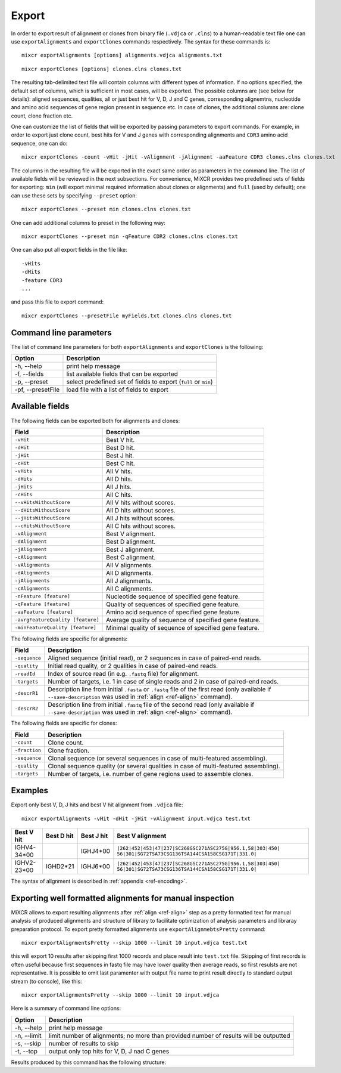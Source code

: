 .. _ref-export:

Export
======

In order to export result of alignment or clones from binary file
(``.vdjca`` or ``.clns``) to a human-readable text file one can use
``exportAlignments`` and ``exportClones`` commands respectively. The
syntax for these commands is:

::

    mixcr exportAlignments [options] alignments.vdjca alignments.txt

::

    mixcr exportClones [options] clones.clns clones.txt

The resulting tab-delimited text file will contain columns with
different types of information. If no options specified, the default set
of columns, which is sufficient in most cases, will be exported. The
possible columns are (see below for details): aligned sequences,
qualities, all or just best hit for V, D, J and C genes, corresponding
alignemtns, nucleotide and amino acid sequences of gene region present
in sequence etc. In case of clones, the additional columns are: clone
count, clone fraction etc.

One can customize the list of fields that will be exported by passing
parameters to export commands. For example, in order to export just
clone count, best hits for V and J genes with corresponding alignments
and ``CDR3`` amino acid sequence, one can do:

::

    mixcr exportClones -count -vHit -jHit -vAlignment -jAlignment -aaFeature CDR3 clones.clns clones.txt

The columns in the resulting file will be exported in the exact same
order as parameters in the command line. The list of available fields
will be reviewed in the next subsections. For convenience, MiXCR
provides two predefined sets of fields for exporting: ``min`` (will
export minimal required information about clones or alignments) and
``full`` (used by default); one can use these sets by specifying
``--preset`` option:

::

    mixcr exportClones --preset min clones.clns clones.txt

One can add additional columns to preset in the following way:

::

    mixcr exportClones --preset min -qFeature CDR2 clones.clns clones.txt

One can also put all export fields in the file like:

::

    -vHits
    -dHits
    -feature CDR3
    ...

and pass this file to export command:

::

    mixcr exportClones --presetFile myFields.txt clones.clns clones.txt

Command line parameters
-----------------------

The list of command line parameters for both ``exportAlignments`` and
``exportClones`` is the following:

+---------------------+-------------------------------------------------------------------+
| Option              | Description                                                       |
+=====================+===================================================================+
| -h, --help          | print help message                                                |
+---------------------+-------------------------------------------------------------------+
| -f, --fields        | list available fields that can be exported                        |
+---------------------+-------------------------------------------------------------------+
| -p, --preset        | select predefined set of fields to export (``full`` or ``min``)   |
+---------------------+-------------------------------------------------------------------+
| -pf, --presetFile   | load file with a list of fields to export                         |
+---------------------+-------------------------------------------------------------------+

Available fields
----------------

The following fields can be exported both for alignments and clones:

+-----------------------------------+----------------------------------------------------------+
| Field                             | Description                                              |
+===================================+==========================================================+
| ``-vHit``                         | Best V hit.                                              |
+-----------------------------------+----------------------------------------------------------+
| ``-dHit``                         | Best D hit.                                              |
+-----------------------------------+----------------------------------------------------------+
| ``-jHit``                         | Best J hit.                                              |
+-----------------------------------+----------------------------------------------------------+
| ``-cHit``                         | Best C hit.                                              |
+-----------------------------------+----------------------------------------------------------+
| ``-vHits``                        | All V hits.                                              |
+-----------------------------------+----------------------------------------------------------+
| ``-dHits``                        | All D hits.                                              |
+-----------------------------------+----------------------------------------------------------+
| ``-jHits``                        | All J hits.                                              |
+-----------------------------------+----------------------------------------------------------+
| ``-cHits``                        | All C hits.                                              |
+-----------------------------------+----------------------------------------------------------+
| ``--vHitsWithoutScore``           | All V hits without scores.                               |
+-----------------------------------+----------------------------------------------------------+
| ``--dHitsWithoutScore``           | All D hits without scores.                               |
+-----------------------------------+----------------------------------------------------------+
| ``--jHitsWithoutScore``           | All J hits without scores.                               |
+-----------------------------------+----------------------------------------------------------+
| ``--cHitsWithoutScore``           | All C hits without scores.                               |
+-----------------------------------+----------------------------------------------------------+
| ``-vAlignment``                   | Best V alignment.                                        |
+-----------------------------------+----------------------------------------------------------+
| ``-dAlignment``                   | Best D alignment.                                        |
+-----------------------------------+----------------------------------------------------------+
| ``-jAlignment``                   | Best J alignment.                                        |
+-----------------------------------+----------------------------------------------------------+
| ``-cAlignment``                   | Best C alignment.                                        |
+-----------------------------------+----------------------------------------------------------+
| ``-vAlignments``                  | All V alignments.                                        |
+-----------------------------------+----------------------------------------------------------+
| ``-dAlignments``                  | All D alignments.                                        |
+-----------------------------------+----------------------------------------------------------+
| ``-jAlignments``                  | All J alignments.                                        |
+-----------------------------------+----------------------------------------------------------+
| ``-cAlignments``                  | All C alignments.                                        |
+-----------------------------------+----------------------------------------------------------+
| ``-nFeature [feature]``           | Nucleotide sequence of specified gene feature.           |
+-----------------------------------+----------------------------------------------------------+
| ``-qFeature [feature]``           | Quality of sequences of specified gene feature.          |
+-----------------------------------+----------------------------------------------------------+
| ``-aaFeature [feature]``          | Amino acid sequence of specified gene feature.           |
+-----------------------------------+----------------------------------------------------------+
| ``-avrgFeatureQuality [feature]`` | Average quality of sequence of specified gene feature.   |
+-----------------------------------+----------------------------------------------------------+
| ``-minFeatureQuality [feature]``  | Minimal quality of sequence of specified gene feature.   |
+-----------------------------------+----------------------------------------------------------+

The following fields are specific for alignments:

+---------------+-----------------------------------------------------------------------------------------------------------------------------+
| Field         | Description                                                                                                                 |
+===============+=============================================================================================================================+
| ``-sequence`` | Aligned sequence (initial read), or 2 sequences in case of paired-end reads.                                                |
+---------------+-----------------------------------------------------------------------------------------------------------------------------+
| ``-quality``  | Initial read quality, or 2 qualities in case of paired-end reads.                                                           |
+---------------+-----------------------------------------------------------------------------------------------------------------------------+
| ``-readId``   | Index of source read (in e.g. ``.fastq`` file) for alignment.                                                               |
+---------------+-----------------------------------------------------------------------------------------------------------------------------+
| ``-targets``  | Number of targets, i.e. 1 in case of single reads and 2 in case of paired-end reads.                                        |
+---------------+-----------------------------------------------------------------------------------------------------------------------------+
| ``-descrR1``  | Description line from initial ``.fasta`` or ``.fastq`` file of the first read (only available if ``--save-description`` was | 
|               | used in :ref:`align <ref-align>` command).                                                                                  |
+---------------+-----------------------------------------------------------------------------------------------------------------------------+
| ``-descrR2``  | Description line from initial ``.fastq`` file of the second read (only available if ``--save-description`` was used in      |
|               | :ref:`align <ref-align>` command).                                                                                          |
+---------------+-----------------------------------------------------------------------------------------------------------------------------+

The following fields are specific for clones:

+---------------+----------------------------------------------------------------------------------------+
| Field         | Description                                                                            |
+===============+========================================================================================+
| ``-count``    | Clone count.                                                                           |
+---------------+----------------------------------------------------------------------------------------+
| ``-fraction`` | Clone fraction.                                                                        |
+---------------+----------------------------------------------------------------------------------------+
| ``-sequence`` | Clonal sequence (or several sequences in case of multi-featured assembling).           |
+---------------+----------------------------------------------------------------------------------------+
| ``-quality``  | Clonal sequence quality (or several qualities in case of multi-featured assembling).   |
+---------------+----------------------------------------------------------------------------------------+
| ``-targets``  | Number of targets, i.e. number of gene regions used to assemble clones.                |
+---------------+----------------------------------------------------------------------------------------+

Examples
--------

Export only best V, D, J hits and best V hit alignment from ``.vdjca``
file:

::

    mixcr exportAlignments -vHit -dHit -jHit -vAlignment input.vdjca test.txt

+----------------+----------------+----------------+---------------------------------------------------------------+
| Best V hit     | Best D hit     | Best J hit     | Best V alignment                                              |
+================+================+================+===============================================================+
| IGHV4-34\*\00  |                | IGHJ4\*\00     | ``|262|452|453|47|237|SC268GSC271ASC275G|956.1,58|303|450|``  |
|                |                |                | ``56|301|SG72TSA73CSG136TSA144CSA158CSG171T|331.0|``          |
+----------------+----------------+----------------+---------------------------------------------------------------+
| IGHV2-23\*\00  | IGHD2\*\21     | IGHJ6\*\00     | ``|262|452|453|47|237|SC268GSC271ASC275G|956.1,58|303|450|``  |
|                |                |                | ``56|301|SG72TSA73CSG136TSA144CSA158CSG171T|331.0|``          |
+----------------+----------------+----------------+---------------------------------------------------------------+



The syntax of alignment is described in :ref:`appendix <ref-encoding>`.

Exporting well formatted alignments for manual inspection
---------------------------------------------------------

MiXCR allows to export resulting alignments after :ref:`align <ref-align>`
step as a pretty formatted text for manual analysis of produced
alignments and structure of library to facilitate optimization of
analysis parameters and libraray preparation protocol. To export pretty
formatted alignments use ``exportAlignmebtsPretty`` command:

::

    mixcr exportAlignmentsPretty --skip 1000 --limit 10 input.vdjca test.txt

this will export 10 results after skipping first 1000 records and place
result into ``test.txt`` file. Skipping of first records is often useful
because first sequences in fastq file may have lower quality then
average reads, so first resulsts are not representative. It is possible
to omit last paramenter with output file name to print result directly
to standard output stream (to console), like this:

::

    mixcr exportAlignmentsPretty --skip 1000 --limit 10 input.vdjca

Here is a summary of command line options:

+---------------+-----------------------------------------------------------------------------------------+
| Option        | Description                                                                             |
+===============+=========================================================================================+
| -h, --help    | print help message                                                                      |
+---------------+-----------------------------------------------------------------------------------------+
| -n, --limit   | limit number of alignments; no more than provided number of results will be outputted   |
+---------------+-----------------------------------------------------------------------------------------+
| -s, --skip    | number of results to skip                                                               |
+---------------+-----------------------------------------------------------------------------------------+
| -t, --top     | output only top hits for V, D, J nad C genes                                            |
+---------------+-----------------------------------------------------------------------------------------+

Results produced by this command has the following structure:

.. raw:: html

   <pre style="font-size: 10px">&gt;&gt;&gt; Read id: 12343    <span style="color:red;"><--- Index of analysed read in input file</span>

   &gt;&gt;&gt; Target sequences (input sequences):

   Sequence0:   <span style="color:red;"><--- Read 1 from paired-end read</span>
   Contains features: CDR1, VRegionTrimmed, L2, L, Intron, VLIntronL, FR1, Exon1,              <span style="color:red;"><--- Gene features</span>
   VExon2Trimmed                                                                                    <span style="color:red;">found in read 1</span>

        0 TCTTGGGGGATTCGGTGATCAGCACTGAACACAGAGGACTCACCATGGAGTTTGGGCTGAACTGGGTTTTCCTCGTTGCT 79  <span style="color:red;"><--- Sequyence & quality </span>
          FGGEGGGGGDG8F78CFC6CEFF&lt;,CFG9EED,6,CFCC&lt;EEGFG,CE:CCAFFGGC87CEF?A?FBC@FGGFG&gt;B,FC9          <span style="color:red;">of read 1</span>

       80 CTATTAAGAGGTGTCCAGTGTCAGGTGCAGCTGGTGGAGTCTGGGGGTGGCGTGTTCCAGCCTGGGGGGTCCGTGAGACT 159
          F9,A,95AFE,B?,E,C,9AC&lt;FGA&lt;EE5??,A,A&lt;:=:E,=B8C7+++8,++@+,885=D7:@8E+:5*1**11**++&lt
      160 CTCCTGTGCAGCGTCGGGATGCACATCATGGAGCTATGGCCAGCCCTGGGTACGCCAGGCTACAGGCCACGGGCTGGAGG 239
          &lt;++*++0++2A:ECE5EC5**2@C+:++++++22*2:+29+*2***25/79*0299))*/)*0*0*.75)7:)1)1/)))

      240 GGGTGCGTGGTAGATGGGAA 259
          )9:.)))*1)12***-/).)

   Sequence1:   <span style="color:red;"><--- Read 2 from paired-end read</span>
   Contains features: JCDR3Part, DCDR3Part, DJJunction, CDR2, JRegionTrimmed, CDR3, VDJunction,
   VJJunction, VCDR3Part, ShortCDR3, FR4, FR3

        0 CGAGGCAAGAGGCTGGTGTGGGTGGCGGTTATATGGTATGGTGGAAGTAATAAACACTATGCAGACCCCGTGAAGGGCCG 79
          **0*0**)2**/**5D7&lt;15*9&lt;5:1+*0:GF:=C&gt;6A52++*:2+++FF&gt;&gt;3&lt;++++++302**:**/&lt;+**;:/**2+

       80 ATTCACCATCGCCAGAGACAATTCCAAGAACACGCTGTATCTGCAAATGAAGAGCCTGAGAGCCGAGGACACGGCTTTGT 159
          +++&lt;0***C:2+9GGFB?,5,4,+,2F&lt;&gt;FC=*,,C:&gt;,=,@,,;3&lt;@=,3,,&lt;3,CF?=**&lt;&gt;@,?3,&lt;&lt;:3,CC,E,@

      160 ATTACTGTGCGAGAGGTCAACAGGGTGACTATGTCTACGGTAGGGACGTCGGGGGCCAAGGGACCACGGTCACCGTCTCC 239
          ,@;FCF@+F@FGGF9FD,F&gt;&gt;+B:=,,=&gt;&lt;GFCGGCFEGFF?+=B+7EF&gt;+FFA,8F&lt;E:,5+GDFFE,@F?,,7GGDFE

      240 TCAGGGAGTGCATCCGCCCCAACCCTTTTCCCCCTCTCTGCGTTGATACCACTGGCAGCTC 300
          C,FGGGEFCCGEEGGCFCC:8FGEGGGE@DFB-GFGGGGF@GFGFE&lt;,GFCCFCAGC@CCC

   &gt;&gt;&gt; Gene features that can be extracted from this (paired-)read:                         <span style="color:red;"><--- For paired-end reads</span>
   JCDR3Part, CDR1, VRegionTrimmed, L2, DCDR3Part, VDJTranscriptWithout5UTR, Exon2, L,           <span style="color:red;">some gene features</span>
   DJJunction, Intron, FR2, CDR2, VDJRegion, JRegionTrimmed, CDR3, VDJunction, VJJunction,       <span style="color:red;">can be extracted by</span>
   VLIntronL, FR1, VCDR3Part, ShortCDR3, Exon1, FR4, VExon2Trimmed, FR3                          <span style="color:red;">merging sequence</span>
                                                                                                 <span style="color:red;">information</span>

   &gt;&gt;&gt; Alignments with V gene:

   IGHV3-33*00 (total score = 1638.0) <span style="color:red;"><--- Alignment of both reads with IGHV3-33</span>
   Alignment of Sequence0 (score = 899.0):   <span style="color:red;"><--- Alignment of IGHV3-33 with read 1 from paired-end read</span>
        65 ATTCGGTGATCAGCACTGAACACAGAGGACTCACCATGGAGTTTGGGCTGAGCTGGGTTTTCCTCGTTGCTCTTTTAAGA 144 <span style="color:red;"><--- Germline</span>
           ||||||||||||||||||||||||||||||||||||||||||||||||||| ||||||||||||||||||||| ||||||
         9 ATTCGGTGATCAGCACTGAACACAGAGGACTCACCATGGAGTTTGGGCTGAACTGGGTTTTCCTCGTTGCTCTATTAAGA 88  <span style="color:red;"><--- Read</span>
           DG8F78CFC6CEFF&lt;,CFG9EED,6,CFCC&lt;EEGFG,CE:CCAFFGGC87CEF?A?FBC@FGGFG&gt;B,FC9F9,A,95AF     <span style="color:red;"><--- Quality score</span>

       145 GGTGTCCAGTGTCAGGTGCAGCTGGTGGAGTCTGGGGGAGGCGTGGTCCAGCCTGGGAGGTCCCTGAGACTCTCCTGTGC 224
           |||||||||||||||||||||||||||||||||||||| |||||| ||||||||||| ||||| ||||||||||||||||
        89 GGTGTCCAGTGTCAGGTGCAGCTGGTGGAGTCTGGGGGTGGCGTGTTCCAGCCTGGGGGGTCCGTGAGACTCTCCTGTGC 168
           E,B?,E,C,9AC&lt;FGA&lt;EE5??,A,A&lt;:=:E,=B8C7+++8,++@+,885=D7:@8E+:5*1**11**++&lt;&lt;++*++0++

       225 AGCGTCTGGATTCACCTTCA-GTAGCTATGGCATGCACTGGGTCCGCCAGGCTCCAGGCAAGGGGCTGGAGTGGGTG 300
           |||||| |||| || | ||| | |||||||||  || |||||| ||||||||| ||||| | ||||||||| |||||
       169 AGCGTCGGGATGCA-CATCATGGAGCTATGGCCAGCCCTGGGTACGCCAGGCTACAGGCCACGGGCTGGAGGGGGTG 244
           2A:ECE5EC5**2@ C+:++++++22*2:+29+*2***25/79*0299))*/)*0*0*.75)7:)1)1/))))9:.)

   Alignment of Sequence1 (score = 739.0):   <span style="color:red;"><--- Alignment of IGHV3-33 with read 2 from paired-end read</span>
       279 AGGCAAGGGGCTGGAGTGGGTGGCAGTTATATGGTATGATGGAAGTAATAAATACTATGCAGACTCCGTGAAGGGCCGAT 358
           ||||||| |||||| ||||||||| ||||||||||||| ||||||||||||| ||||||||||| |||||||||||||||
         2 AGGCAAGAGGCTGGTGTGGGTGGCGGTTATATGGTATGGTGGAAGTAATAAACACTATGCAGACCCCGTGAAGGGCCGAT 81
           0*0**)2**/**5D7&lt;15*9&lt;5:1+*0:GF:=C&gt;6A52++*:2+++FF&gt;&gt;3&lt;++++++302**:**/&lt;+**;:/**2+++

       359 TCACCATCTCCAGAGACAATTCCAAGAACACGCTGTATCTGCAAATGAACAGCCTGAGAGCCGAGGACACGGCTGTGTAT 438
           |||||||| |||||||||||||||||||||||||||||||||||||||| |||||||||||||||||||||||| |||||
        82 TCACCATCGCCAGAGACAATTCCAAGAACACGCTGTATCTGCAAATGAAGAGCCTGAGAGCCGAGGACACGGCTTTGTAT 161
           +&lt;0***C:2+9GGFB?,5,4,+,2F&lt;&gt;FC=*,,C:&gt;,=,@,,;3&lt;@=,3,,&lt;3,CF?=**&lt;&gt;@,?3,&lt;&lt;:3,CC,E,@,@

       439 TACTGTGCGAGAG 451
           |||||||||||||
       162 TACTGTGCGAGAG 174
           ;FCF@+F@FGGF9

   IGHV3-30*00 (total score = 1582.0)  <span style="color:red;"><--- Alternative hit for V gene</span>
   Alignment of Sequence0 (score = 885.0):
        65 ATTCGGTGATCAGCACTGAACACAGAGGACTCACCATGGAGTTTGGGCTGAGCTGGGTTTTCCTCGTTGCTCTTTTAAGA 144
           ||||||||||||||||||||||||||||||||||||||||||||||||||| ||||||||||||||||||||| ||||||
         9 ATTCGGTGATCAGCACTGAACACAGAGGACTCACCATGGAGTTTGGGCTGAACTGGGTTTTCCTCGTTGCTCTATTAAGA 88
           DG8F78CFC6CEFF&lt;,CFG9EED,6,CFCC&lt;EEGFG,CE:CCAFFGGC87CEF?A?FBC@FGGFG&gt;B,FC9F9,A,95AF

       145 GGTGTCCAGTGTCAGGTGCAGCTGGTGGAGTCTGGGGGAGGCGTGGTCCAGCCTGGGAGGTCCCTGAGACTCTCCTGTGC 224
           |||||||||||||||||||||||||||||||||||||| |||||| ||||||||||| ||||| ||||||||||||||||
        89 GGTGTCCAGTGTCAGGTGCAGCTGGTGGAGTCTGGGGGTGGCGTGTTCCAGCCTGGGGGGTCCGTGAGACTCTCCTGTGC 168
           E,B?,E,C,9AC&lt;FGA&lt;EE5??,A,A&lt;:=:E,=B8C7+++8,++@+,885=D7:@8E+:5*1**11**++&lt;&lt;++*++0++

       225 AGCCTCTGGATTCACCTTCA-GTAGCTATGGCATGCACTGGGTCCGCCAGGCTCCAGGCAAGGGGCTGGAGTGGGTG 300
           ||| || |||| || | ||| | |||||||||  || |||||| ||||||||| ||||| | ||||||||| |||||
       169 AGCGTCGGGATGCA-CATCATGGAGCTATGGCCAGCCCTGGGTACGCCAGGCTACAGGCCACGGGCTGGAGGGGGTG 244
           2A:ECE5EC5**2@ C+:++++++22*2:+29+*2***25/79*0299))*/)*0*0*.75)7:)1)1/))))9:.)

   Alignment of Sequence1 (score = 697.0):
       279 AGGCAAGGGGCTGGAGTGGGTGGCAGTTATATCATATGATGGAAGTAATAAATACTATGCAGACTCCGTGAAGGGCCGAT 358
           ||||||| |||||| ||||||||| |||||||  |||| ||||||||||||| ||||||||||| |||||||||||||||
         2 AGGCAAGAGGCTGGTGTGGGTGGCGGTTATATGGTATGGTGGAAGTAATAAACACTATGCAGACCCCGTGAAGGGCCGAT 81
           0*0**)2**/**5D7&lt;15*9&lt;5:1+*0:GF:=C&gt;6A52++*:2+++FF&gt;&gt;3&lt;++++++302**:**/&lt;+**;:/**2+++

       359 TCACCATCTCCAGAGACAATTCCAAGAACACGCTGTATCTGCAAATGAACAGCCTGAGAGCTGAGGACACGGCTGTGTAT 438
           |||||||| |||||||||||||||||||||||||||||||||||||||| ||||||||||| |||||||||||| |||||
        82 TCACCATCGCCAGAGACAATTCCAAGAACACGCTGTATCTGCAAATGAAGAGCCTGAGAGCCGAGGACACGGCTTTGTAT 161
           +&lt;0***C:2+9GGFB?,5,4,+,2F&lt;&gt;FC=*,,C:&gt;,=,@,,;3&lt;@=,3,,&lt;3,CF?=**&lt;&gt;@,?3,&lt;&lt;:3,CC,E,@,@

       439 TACTGTGCGAGAG 451
           |||||||||||||
       162 TACTGTGCGAGAG 174
           ;FCF@+F@FGGF9

   &gt;&gt;&gt; Alignments with D gene:

   IGHD4-17*00 (total score = 40.0)
   Alignment of Sequence1 (score = 40.0):
         7 GGTGACTA 14
           ||||||||
       183 GGTGACTA 190
           :=,,=&gt;&lt;G

   IGHD4-23*00 (total score = 36.0)
   Alignment of Sequence1 (score = 36.0):
         0 TGACTACGGT 9
           || |||||||
       191 TGTCTACGGT 200
           FCGGCFEGFF

   IGHD2-21*00 (total score = 35.0)
   Alignment of Sequence1 (score = 35.0):
        13 GGTGACT 19
           |||||||
       183 GGTGACT 189
           :=,,=&gt;&lt;

   &gt;&gt;&gt; Alignments with J gene:

   IGHJ6*00 (total score = 172.0)
   Alignment of Sequence1 (score = 172.0):
        22 GGACGTCTGGGGCAAAGGGACCACGGTCACCGTCTCCTCA 61
           ||||||| ||||| ||||||||||||||||||||||||||
       203 GGACGTCGGGGGCCAAGGGACCACGGTCACCGTCTCCTCA 242
           =B+7EF&gt;+FFA,8F&lt;E:,5+GDFFE,@F?,,7GGDFEC,F

   &gt;&gt;&gt; Alignments with C gene:

   No hits.
   </pre>
   
   
